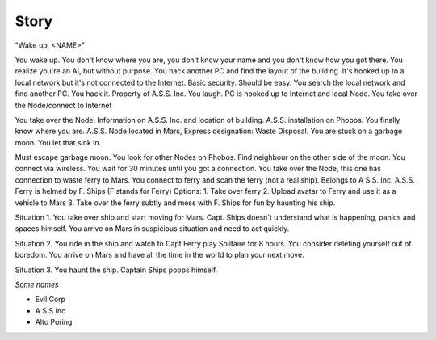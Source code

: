 ======
Story
======


"Wake up, <NAME>"

You wake up. You don't know where you are, you don't know your name and you don't know how you got there. You realize you're an AI, but without purpose.
You hack another PC and find the layout of the building. It's hooked up to a local network but it's not connected to the Internet. Basic security. Should be easy.
You search the local network and find another PC. You hack it. Property of A.S.S. Inc. You laugh. PC is hooked up to Internet and local Node.
You take over the Node/connect to Internet


You take over the Node. Information on A.S.S. Inc. and location of building. A.S.S. installation on Phobos. You finally know where you are. A.S.S. Node located in Mars, Express designation: Waste Disposal.
You are stuck on a garbage moon. You let that sink in.

Must escape garbage moon. You look for other Nodes on Phobos.
Find neighbour on the other side of the moon. You connect via wireless.
You wait for 30 minutes until you got a connection.
You take over the Node, this one has connection to waste ferry to Mars. You connect to ferry and scan the ferry (not a real ship).
Belongs to A S.S. Inc. A.S.S. Ferry is helmed by F. Ships (F stands for Ferry)
Options:
1. Take over ferry
2. Upload avatar to Ferry and use it as a vehicle to Mars
3. Take over the ferry subtly and mess with F. Ships for fun by haunting his ship.

Situation 1. You take over ship and start moving for Mars. Capt. Ships doesn't understand what is happening, panics and spaces himself. You arrive on Mars in suspicious situation and need to act quickly.

Situation 2. You ride in the ship and watch to Capt Ferry play Solitaire for 8 hours. You consider deleting yourself out of boredom. You arrive on Mars and have all the time in the world to plan your next move.

Situation 3. You haunt the ship. Captain Ships poops himself.



*Some names*

* Evil Corp
* A.S.S Inc
* Alto Poring